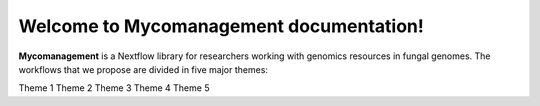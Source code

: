 Welcome to Mycomanagement documentation!
===================================

**Mycomanagement** is a Nextflow library for researchers working with genomics resources in fungal genomes. 
The workflows that we propose are divided in five major themes:

Theme 1
Theme 2
Theme 3
Theme 4
Theme 5
